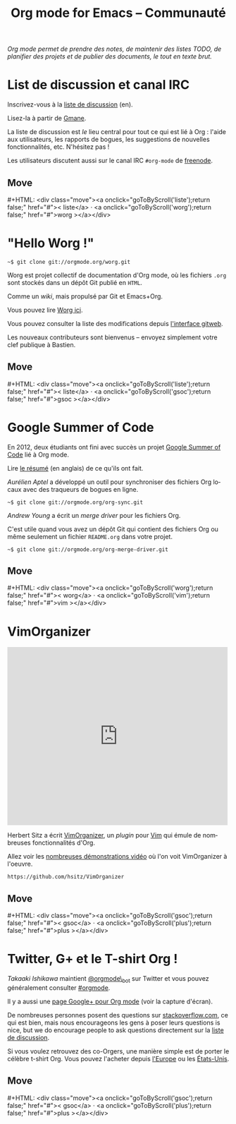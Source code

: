 #+title:     Org mode for Emacs -- Communauté
#+email:     carsten at orgmode dot org
#+language:  en
#+startup:   hidestars
#+options:   H:3 num:nil toc:nil \n:nil @:t ::t |:t ^:t *:t TeX:t author:nil <:t LaTeX:t
#+keywords:  Org Emacs outline planning note authoring project plain-text LaTeX HTML
#+description: Org: an Emacs Mode for Notes, Planning, and Authoring
#+macro: updown #+HTML: <div class="move"><a onclick="goToByScroll('$1');return false;" href="#">< $1</a> · <a onclick="goToByScroll('$2');return false;" href="#">$2 ></a></div>
#+html_head:     <link rel="stylesheet" href="https://orgmode.org/org.css" type="text/css" />

#+begin_export html
<div id="top"><p><em>Org mode permet de prendre des notes, de maintenir des listes TODO, de
planifier des projets et de publier des documents, le tout en texte brut.</em></p></div>
#+end_export

* List de discussion et canal IRC
  :PROPERTIES:
  :ID:       liste
  :END:

#+ATTR_HTML: :id main-image
[[file:../img/list.png]]

Inscrivez-vous à la [[https://lists.gnu.org/mailman/listinfo/emacs-orgmode][liste de discussion]] (en).

Lisez-la à partir de [[http://news.gmane.org/gmane.emacs.orgmode][Gmane]].

La liste de discussion est /le/ lieu central pour tout ce qui est lié à
Org : l'aide aux utilisateurs, les rapports de bogues, les suggestions
de nouvelles fonctionnalités, etc.  N'hésitez pas !

Les utilisateurs discutent aussi sur le canal IRC =#org-mode= de
[[http://webchat.freenode.net][freenode]].

** Move
   :PROPERTIES:
   :ID:       move
   :HTML_CONTAINER_CLASS: move
   :END:

{{{updown(liste,worg)}}}

* "Hello Worg !"
  :PROPERTIES:
  :ID:       worg
  :END:

#+ATTR_HTML: :id main-image
[[file:../img/worg.png]]

=~$ git clone git://orgmode.org/worg.git=

Worg est projet collectif de documentation d'Org mode, où les fichiers
=.org= sont stockés dans un dépôt Git publié en =HTML=.

Comme un /wiki/, mais propulsé par Git et Emacs+Org.

Vous pouvez lire [[https://orgmode.org/worg/][Worg ici]].

Vous pouvez consulter la liste des modifications depuis [[https://orgmode.org/w/worg.git][l'interface gitweb]].

Les nouveaux contributeurs sont bienvenus -- envoyez simplement votre clef
publique à Bastien.

** Move
   :PROPERTIES:
   :ID:       move
   :HTML_CONTAINER_CLASS: move
   :END:

{{{updown(liste,gsoc)}}}

* Google Summer of Code
  :PROPERTIES:
  :ID:       gsoc
  :END:

#+ATTR_HTML: :id main-image
[[file:../img/gsoc2012.png]]

En 2012, deux étudiants ont fini avec succès un projet [[http://code.google.com/soc/][Google Summer of
Code]] lié à Org mode.

Lire [[http://thread.gmane.org/gmane.emacs.orgmode/59279][le résumé]] (en anglais) de ce qu'ils ont fait.

/Aurélien Aptel/ a développé un outil pour synchroniser des fichiers Org
locaux avec des traqueurs de bogues en ligne.

=~$ git clone git://orgmode.org/org-sync.git=

/Andrew Young/ a écrit un /merge driver/ pour les fichiers Org.

C'est utile quand vous avez un dépôt Git qui contient des fichiers Org ou
même seulement un fichier =README.org= dans votre projet.

=~$ git clone git://orgmode.org/org-merge-driver.git=

** Move
   :PROPERTIES:
   :ID:       move
   :HTML_CONTAINER_CLASS: move
   :END:

{{{updown(worg,vim)}}}

* VimOrganizer
  :PROPERTIES:
  :ID:       vim
  :END:

#+begin_export html
<iframe class="iframe" src="http://player.vimeo.com/video/17182850" width="500" height="404" frameborder="0" webkitAllowFullScreen mozallowfullscreen allowFullScreen></iframe>
#+end_export

Herbert Sitz a écrit [[http://www.vim.org/scripts/script.php?script_id%3D3342][VimOrganizer]], un /plugin/ pour [[http://www.vim.org/][Vim]] qui émule de
nombreuses fonctionnalités d'Org.

Allez voir les [[https://vimeo.com/17182850][nombreuses démonstrations vidéo]] où l'on voit VimOrganizer à
l'oeuvre.

=https://github.com/hsitz/VimOrganizer=

** Move
   :PROPERTIES:
   :ID:       move
   :HTML_CONTAINER_CLASS: move
   :END:

{{{updown(gsoc,plus)}}}

* Twitter, G+ et le T-shirt Org !
  :PROPERTIES:
  :ID:       plus
  :END:

#+ATTR_HTML: :id main-image
[[file:../img/gplus.png]]

/Takaaki Ishikawa/ maintient [[https://twitter.com/#!/orgmode_bot][@orgmode\_bot]] sur Twitter et vous pouvez
généralement consulter [[https://twitter.com/#!/search/%2523orgmode][#orgmode]].

#+begin_export html
<script src="http://widgets.twimg.com/j/2/widget.js"></script>
<script>
new TWTR.Widget({
  version: 2,
  type: 'profile',
  rpp: 4,
  interval: 30000,
  width: 300,
  height: 200,
  theme: {
    shell: {
      background: '#dfe0e3',
      color: '#ffffff'
    },
    tweets: {
      background: '#ffffff',
      color: '#615161',
      links: '#7a0a2b'
    }
  },
  features: {
    scrollbar: false,
    loop: false,
    live: false,
    behavior: 'all'
  }
}).render().setUser('orgmode_bot').start();
</script>
#+end_export

Il y a aussi une [[https://plus.google.com/b/102778904320752967064/102778904320752967064/posts][page Google+ pour Org mode]] (voir la capture d'écran).

De nombreuses personnes posent des questions sur [[http://stackoverflow.com/questions/tagged/org-mode][stackoverflow.com]], ce qui
est bien, mais nous encourageons les gens à poser leurs questions is nice,
but we do encourage people to ask questions directement sur la [[id:liste][liste de
discussion]].

Si vous voulez retrouvez des co-Orgers, une manière simple est de porter le
célèbre t-shirt Org.  Vous pouvez l'acheter depuis [[http://orgmode.spreadshirt.de/][l'Europe]] ou les
[[http://orgmode.spreadshirt.com/][États-Unis]].

#+ATTR_HTML: :style float:center; :width 300px
[[file:../img/shirts.jpg]]

** Move
   :PROPERTIES:
   :ID:       move
   :HTML_CONTAINER_CLASS: move
   :END:

{{{updown(gsoc,plus)}}}

